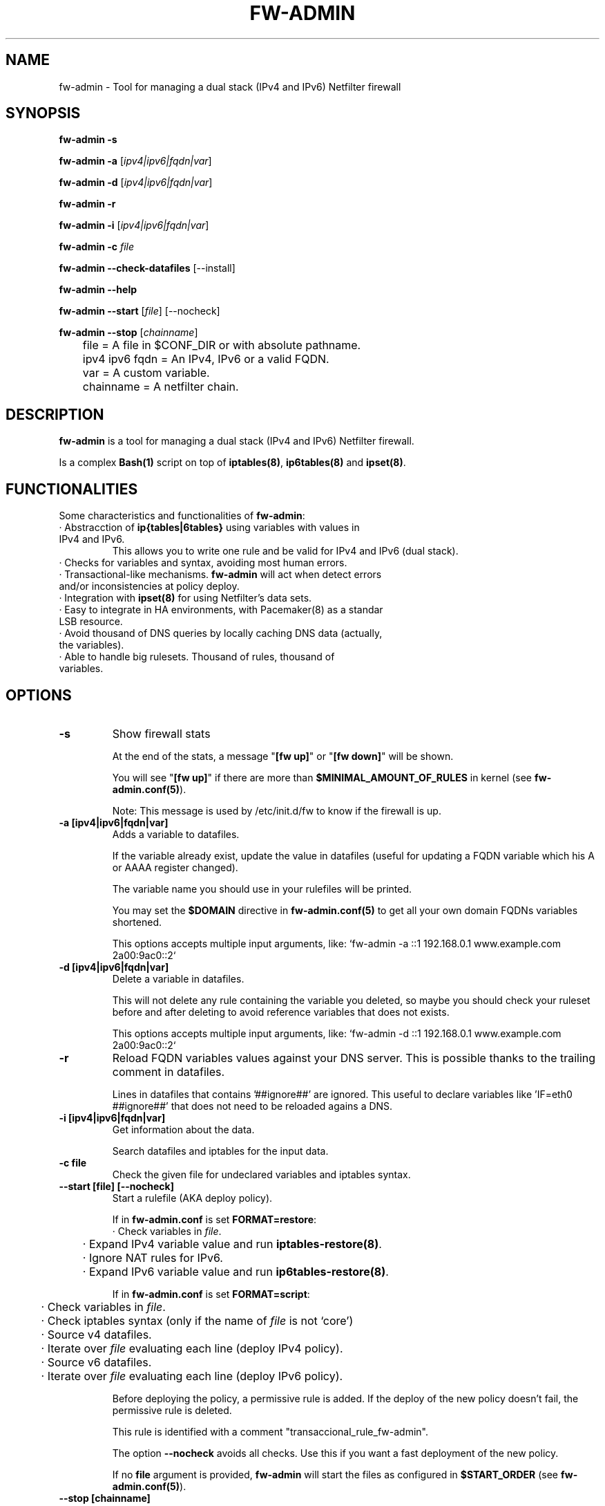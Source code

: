 .TH FW-ADMIN 8 "8 Jul 2013"
.SH NAME
fw-admin \- Tool for managing a dual stack (IPv4 and IPv6) Netfilter firewall
.SH SYNOPSIS
\fBfw-admin -s\fP

\fBfw-admin -a\fP [\fIipv4|ipv6|fqdn|var\fP]

\fBfw-admin -d\fP [\fIipv4|ipv6|fqdn|var\fP]

\fBfw-admin -r\fP

\fBfw-admin -i\fP [\fIipv4|ipv6|fqdn|var\fP]

\fBfw-admin -c\fP \fIfile\fP

\fBfw-admin --check-datafiles\fP [--install]

\fBfw-admin --help\fP

\fBfw-admin --start\fP [\fIfile\fP] [--nocheck]

\fBfw-admin --stop\fP [\fIchainname\fP]

	file = A file in $CONF_DIR or with absolute pathname.

	ipv4 ipv6 fqdn = An IPv4, IPv6 or a valid FQDN.

	var = A custom variable.

	chainname = A netfilter chain.

.SH DESCRIPTION
\fBfw-admin\fP is a tool for managing a dual stack (IPv4 and IPv6) Netfilter firewall.

Is a complex \fBBash(1)\fP script on top of \fBiptables(8)\fP, \fBip6tables(8)\fP and \fBipset(8)\fP.
.SH FUNCTIONALITIES
Some characteristics and functionalities of \fBfw-admin\fP:
.TP
· Abstracction of \fBip{tables|6tables}\fP using variables with values in IPv4 and IPv6.
This allows you to write one rule and be valid for IPv4 and IPv6 (dual stack).
.TP
· Checks for variables and syntax, avoiding most human errors.
.TP
· Transactional-like mechanisms. \fBfw-admin\fP will act when detect errors and/or inconsistencies at policy deploy.
.TP
· Integration with \fBipset(8)\fP for using Netfilter's data sets.
.TP
· Easy to integrate in HA environments, with \fPPacemaker(8)\fP as a standar LSB resource.
.TP
· Avoid thousand of DNS queries by locally caching DNS data (actually, the variables).
.TP
· Able to handle big rulesets. Thousand of rules, thousand of variables.
.SH OPTIONS
.TP 
\fB-s\fP
Show firewall stats

At the end of the stats, a message "\fB[fw up]\fP" or "\fB[fw down]\fP" will be shown.

You will see "\fB[fw up]\fP" if there are more than \fB$MINIMAL_AMOUNT_OF_RULES\fP in kernel (see \fBfw-admin.conf(5)\fP).

Note: This message is used by /etc/init.d/fw to know if the firewall is up.
.TP 
\fB-a [ipv4|ipv6|fqdn|var]\fP
Adds a variable to datafiles. 

If the variable already exist, update the value in datafiles (useful for updating a FQDN variable which his A or AAAA register changed).

The variable name you should use in your rulefiles will be printed.

You may set the \fB$DOMAIN\fP directive in \fBfw-admin.conf(5)\fP to get all your own domain FQDNs variables shortened.

This options accepts multiple input arguments, like: `fw-admin -a ::1 192.168.0.1 www.example.com 2a00:9ac0::2`
.TP
\fB-d [ipv4|ipv6|fqdn|var]\fP
Delete a variable in datafiles.

This will not delete any rule containing the variable you deleted, so maybe you should check your ruleset before and after deleting
to avoid reference variables that does not exists.

This options accepts multiple input arguments, like: `fw-admin -d ::1 192.168.0.1 www.example.com 2a00:9ac0::2`
.TP
\fB-r\fP
Reload FQDN variables values against your DNS server. This is possible thanks to the trailing comment in datafiles.

Lines in datafiles that contains '##ignore##' are ignored. This useful to
declare variables like 'IF=eth0 ##ignore##' that does not need to be reloaded agains a DNS.
.TP
\fB-i [ipv4|ipv6|fqdn|var]\fP
Get information about the data.

Search datafiles and iptables for the input data.
.TP
\fB-c file\fP
Check the given file for undeclared variables and iptables syntax.
.TP
\fB--start [file] [--nocheck]\fP
Start a rulefile (AKA deploy policy).

If in \fBfw-admin.conf\fP is set \fBFORMAT=restore\fP:
.nf
	· Check variables in \fIfile\fP.
	· Expand IPv4 variable value and run \fBiptables-restore(8)\fP.
	· Ignore NAT rules for IPv6.
	· Expand IPv6 variable value and run \fBip6tables-restore(8)\fP.
.fi

If in \fBfw-admin.conf\fP is set \fBFORMAT=script\fP:
.nf
	· Check variables in \fIfile\fP.
	· Check iptables syntax (only if the name of \fIfile\fP is not `core')
	· Source v4 datafiles.
	· Iterate over \fIfile\fP evaluating each line (deploy IPv4 policy).
	· Source v6 datafiles.
	· Iterate over \fIfile\fP evaluating each line (deploy IPv6 policy).
.fi

Before deploying the policy, a permissive rule is added. If the deploy of the new policy doesn't fail, the permissive rule is deleted.

This rule is identified with a comment "transaccional_rule_fw-admin".

The option \fB--nocheck\fP avoids all checks. Use this if you want a fast deployment of the new policy.

If no \fBfile\fP argument is provided, \fBfw-admin\fP will start the files as configured in \fB$START_ORDER\fP (see \fBfw-admin.conf(5)\fP).
.TP
\fB--stop [chainname]\fP

If \fBFORMAT=restore\fP is set, \fB--stop\fP will just flush the firewall. If \fB$PERMISSIVE_TRAFFIC_WHEN_STOP="yes"\fP, permissive rules with the comment
"transaccional_rule_fw-admin" will be added to the kernel.

If \fBFORMAT=script\fP is set and you call \fB--stop\fP without additional arguments, the behaviour is equal to \fBFORMAT=restore\fP.

If \fBFORMAT=script\fP and \fIchainname\fP is the name of a chain in the filter table, \fBfw-admin\fP will flush just that chain. If \fB$PERMISSIVE_TRAFFIC_WHEN_STOP=yes\fP
then a permissive rule with the comment "transaccional_rule_fw-admin" will be added in that chain.
.TP
\fB--check-datafiles [--install]\fP

Check datafiles for errors.

If called with \fB--install\fP argument then \fBfw-admin\fP will make a basic datafiles deploy (useful at first use/installation). 

.TP
\fB--help\fP
Show basic help.

.SH IMPORTANT FILES
.TP
\fB/etc/fw-admin.d/fw-admin.conf\fR 
Main config file. See \fBfw-admin.conf(5)\fP. 
.TP
\fB/etc/init.d/fw\fR 
System service integration for \fBfw-admin\fP.
.nf
· By default at start it will do `fw-admin --start --nocheck`.
· At stop it will call `fw-admin --stop`.
· When checking the status, something like `fw-admin -s | grep "\\[fw up\\]"`
.fi
.TP
\fB/etc/default/fw\fR
Default configuration file for the init.d script. 
.TP
\fB/usr/sbin/fw-admin\fR 
\fBfw-admin\fP main binary/script.
.TP
\fB/usr/lib/fw-admin.d/\fR 
Standar dir for libs used by \fBfw-admin\fP.
.TP
\fB$DATA_DIR\fR 
Where datafiles are stored. Default is /var/lib/fw-admin

.SH DATAFILES
All variables are in \fBbash(1)\fP format.

The variables you use in rulefiles must be declared in both datafiles (v4 and v6),

You  may add variables by hand (not using \fBfw-admin -a\fP). In this case is strongly recommend to use \fBfw-admin --check-datafiles\fP when done.

This is a example format for the v4 datafile:

.RS
.TP
\fBVARS_IPV4="$DATA_DIR/datafile_v4.sh"\fP
.nf
VOID=255.255.255.255 ##ignore##
# comment
NIC1=eth0 ##ignore##
NIC2=eth1 ##ignore##
NETWORK=192.168.0.0/24 ##ignore##
R2D2=150.214.4.150 #r2d2.cica.es
C3PO=$VOID #c3po.cica.es
V192_168_2_2=192.168.2.2 #192.168.2.2
V2a00_9ac0_c1ca__1=$VOID #2a00:9ac0:c1ca::1
[...]
.fi
.RE

And for IPv6:
.RS
.TP
\fBVARS_IPV6="$DATA_DIR/datafile_v6.sh"\fP 
.nf
VOID=ffff:ffff:ffff:ffff:ffff:ffff:ffff:ffff ##ignore##
#comment
NIC1=eth0 ##ignore##
NIC2=eth1 ##ignore##
NETWORK=$VOID ##ignore##
R2D2=2a00:9ac0:c1ca:27::150 #r2d2.cica.es
C3PO=2a00:9ac0:c1ca:27::170 #c3po.cica.es
V192_168_2_2=$VOID #192.168.2.2
V2a00_9ac0_c1ca__1=2a00:9ac0:c1ca::1 #2a00:9ac0:c1ca::1
[...]
.fi
.RE

When a variable doesn't have a value in a datafile, set it to \fB$VOID\fP. Rules using a variable with \fB$VOID\fP value will be ignored.

The trailing comment is used to reload the values of FQDN variables (whe DNS records change).

.SH CONFIGURATION

See \fBfw-admin.conf(5)\fP.

.SH SEE ALSO
\fBfw-admin.conf(5)\fP, \fBiptables-save(8)\fP, \fBip6tables-save(8)\fP, \fBiptables(8)\fP, \fPip6tables(8)\fP, \fBipset(8)\fP

.SH ABOUT
The source code of \fBfw-admin\fP can be found in \fBhttps://github.com/aborrero/fw-admin\fP. There is also a wiki with more info, use cases, etc..

The author of \fBfw-admin\fP (and this man page) is \fBArturo Borrero Gonzalez <arturo.borrero.glez@gmail.com>\fP.

Thanks for testing and bug reporting: CICA staff and IES GN (Spain) students.
